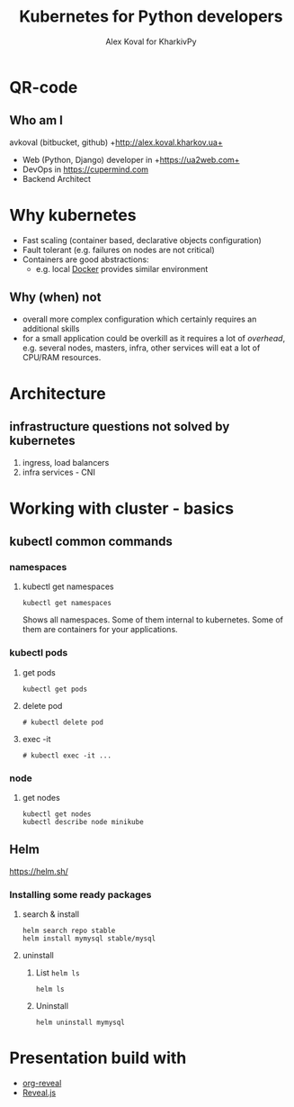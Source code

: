 #+REVEAL_ROOT: file:///home/k/src/reveal.js/
#+OPTIONS: texht:nil ^:nil toc:nil  num:nil
#+REVEAL_THEME: black
#+REVEAL_TRANS: zoom
#+ATTR_REVEAL: :frag t
#+AUTHOR: Alex Koval for KharkivPy
#+TITLE: Kubernetes for Python developers

* QR-code

#+BEGIN_SRC sh :results output replace :exports none
qr https://tinyurl.com/s72zqlg > images/kharkivpy.png
#+END_SRC

[[./images/kharkivpy.png]]

** Who am I

 avkoval (bitbucket, github)
 +http://alex.koval.kharkov.ua+

 - Web (Python, Django) developer in +https://ua2web.com+
 - DevOps in https://cupermind.com
 - Backend Architect

* Why kubernetes

- Fast scaling (container based, declarative objects configuration)
- Fault tolerant (e.g. failures on nodes are not critical)
- Containers are good abstractions:
  - e.g. local [[https://docker.io][Docker]] provides similar environment

** Why (when) not

- overall more complex configuration which certainly requires an additional skills
- for a small application could be overkill as it requires a lot of /overhead/, e.g.
  several nodes, masters, infra, other services will eat a lot of CPU/RAM resources.

* Architecture

[[./images/arch1.jpg]]

** infrastructure questions not solved by kubernetes

   1. ingress, load balancers
   2. infra services - CNI

* Working with cluster - basics

** COMMENT install [[https://github.com/kubernetes/minikube][minikube]], kubectl, helm
   :LOGBOOK:
   - State "TODO"       from              [2019-12-06 Fri 09:35]
   - State "TODO"       from              [2019-12-06 Fri 09:30]
   :END:

1. [X] Install it with your package manager:

   #+BEGIN_SRC tmux :session kharkivpy
   sudo pacman -S minikube
   sudo pacman -S kubectl
   yay kubernetes-helm # aur/kubernetes-helm-bin
   #+END_SRC
   
2. [X] Start it:

   #+BEGIN_SRC tmux :session kharkivpy
   minikube start --vm-driver=virtualbox
   #+END_SRC

3. [X] environment & helm init

   #+BEGIN_SRC tmux :session kharkivpy
   eval $(minikube docker-env) 
   #+END_SRC

4. [X] init helm

   #+BEGIN_SRC tmux :session kharkivpy
   helm init
   #+END_SRC

5. [X] add repo

   #+BEGIN_SRC tmux :session kharkivpy
   helm repo add stable https://kubernetes-charts.storage.googleapis.com/
   helm repo add brigade https://brigadecore.github.io/charts
   #+END_SRC


2. [X] helm install mysql for example

   #+BEGIN_SRC tmux :session kharkivpy
   helm search repo stable
   #+END_SRC

** kubectl common commands

*** namespaces

**** kubectl get namespaces

    #+BEGIN_SRC tmux :session kharkivpy
    kubectl get namespaces
    #+END_SRC

 Shows all namespaces. Some of them internal to kubernetes. Some of them are containers for your
 applications.

*** kubectl pods

**** get pods

    #+BEGIN_SRC tmux :session kharkivpy
    kubectl get pods
    #+END_SRC

**** delete pod

    #+BEGIN_SRC tmux :session kharkivpy
    # kubectl delete pod 
    #+END_SRC


**** exec -it

    #+BEGIN_SRC tmux :session kharkivpy
    # kubectl exec -it ...
    #+END_SRC

*** node

**** get nodes

    #+BEGIN_SRC tmux :session kharkivpy
    kubectl get nodes
    kubectl describe node minikube
    #+END_SRC

** Helm

 https://helm.sh/

*** Installing some ready packages

**** search & install

    #+BEGIN_SRC tmux :session kharkivpy
    helm search repo stable
    helm install mymysql stable/mysql
    #+END_SRC

**** uninstall

  1. List ~helm ls~

     #+BEGIN_SRC tmux :session kharkivpy
     helm ls
     #+END_SRC

  2. Uninstall

     #+BEGIN_SRC tmux :session kharkivpy
     helm uninstall mymysql
     #+END_SRC


* Presentation build with

- [[https://github.com/yjwen/org-reveal/][org-reveal]]
- [[https://revealjs.com/][Reveal.js]]
